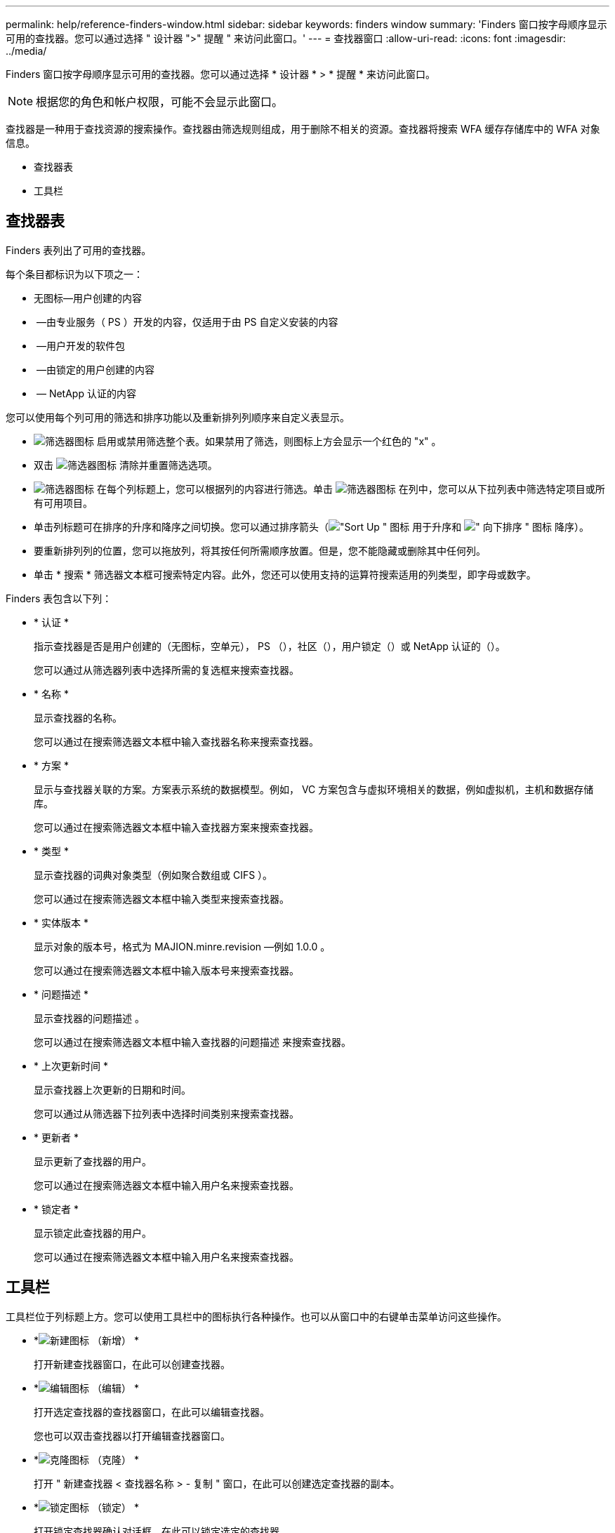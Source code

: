 ---
permalink: help/reference-finders-window.html 
sidebar: sidebar 
keywords: finders window 
summary: 'Finders 窗口按字母顺序显示可用的查找器。您可以通过选择 " 设计器 ">" 提醒 " 来访问此窗口。' 
---
= 查找器窗口
:allow-uri-read: 
:icons: font
:imagesdir: ../media/


[role="lead"]
Finders 窗口按字母顺序显示可用的查找器。您可以通过选择 * 设计器 * > * 提醒 * 来访问此窗口。


NOTE: 根据您的角色和帐户权限，可能不会显示此窗口。

查找器是一种用于查找资源的搜索操作。查找器由筛选规则组成，用于删除不相关的资源。查找器将搜索 WFA 缓存存储库中的 WFA 对象信息。

* 查找器表
* 工具栏




== 查找器表

Finders 表列出了可用的查找器。

每个条目都标识为以下项之一：

* 无图标—用户创建的内容
* image:../media/ps_certified_icon_wfa.gif[""] —由专业服务（ PS ）开发的内容，仅适用于由 PS 自定义安装的内容
* image:../media/community_certification.gif[""] —用户开发的软件包
* image:../media/lock_icon_wfa.gif[""] —由锁定的用户创建的内容
* image:../media/netapp_certified.gif[""] — NetApp 认证的内容


您可以使用每个列可用的筛选和排序功能以及重新排列列顺序来自定义表显示。

* image:../media/filter_icon_wfa.gif["筛选器图标"] 启用或禁用筛选整个表。如果禁用了筛选，则图标上方会显示一个红色的 "x" 。
* 双击 image:../media/filter_icon_wfa.gif["筛选器图标"] 清除并重置筛选选项。
* image:../media/wfa_filter_icon.gif["筛选器图标"] 在每个列标题上，您可以根据列的内容进行筛选。单击 image:../media/wfa_filter_icon.gif["筛选器图标"] 在列中，您可以从下拉列表中筛选特定项目或所有可用项目。
* 单击列标题可在排序的升序和降序之间切换。您可以通过排序箭头（image:../media/wfa_sortarrow_up_icon.gif["\"Sort Up \" 图标"] 用于升序和 image:../media/wfa_sortarrow_down_icon.gif["\" 向下排序 \" 图标"] 降序）。
* 要重新排列列的位置，您可以拖放列，将其按任何所需顺序放置。但是，您不能隐藏或删除其中任何列。
* 单击 * 搜索 * 筛选器文本框可搜索特定内容。此外，您还可以使用支持的运算符搜索适用的列类型，即字母或数字。


Finders 表包含以下列：

* * 认证 *
+
指示查找器是否是用户创建的（无图标，空单元）， PS （image:../media/ps_certified_icon_wfa.gif[""]），社区（image:../media/community_certification.gif[""]），用户锁定（image:../media/lock_icon_wfa.gif[""]）或 NetApp 认证的（image:../media/netapp_certified.gif[""]）。

+
您可以通过从筛选器列表中选择所需的复选框来搜索查找器。

* * 名称 *
+
显示查找器的名称。

+
您可以通过在搜索筛选器文本框中输入查找器名称来搜索查找器。

* * 方案 *
+
显示与查找器关联的方案。方案表示系统的数据模型。例如， VC 方案包含与虚拟环境相关的数据，例如虚拟机，主机和数据存储库。

+
您可以通过在搜索筛选器文本框中输入查找器方案来搜索查找器。

* * 类型 *
+
显示查找器的词典对象类型（例如聚合数组或 CIFS ）。

+
您可以通过在搜索筛选器文本框中输入类型来搜索查找器。

* * 实体版本 *
+
显示对象的版本号，格式为 MAJION.minre.revision —例如 1.0.0 。

+
您可以通过在搜索筛选器文本框中输入版本号来搜索查找器。

* * 问题描述 *
+
显示查找器的问题描述 。

+
您可以通过在搜索筛选器文本框中输入查找器的问题描述 来搜索查找器。

* * 上次更新时间 *
+
显示查找器上次更新的日期和时间。

+
您可以通过从筛选器下拉列表中选择时间类别来搜索查找器。

* * 更新者 *
+
显示更新了查找器的用户。

+
您可以通过在搜索筛选器文本框中输入用户名来搜索查找器。

* * 锁定者 *
+
显示锁定此查找器的用户。

+
您可以通过在搜索筛选器文本框中输入用户名来搜索查找器。





== 工具栏

工具栏位于列标题上方。您可以使用工具栏中的图标执行各种操作。也可以从窗口中的右键单击菜单访问这些操作。

* *image:../media/new_wfa_icon.gif["新建图标"] （新增） *
+
打开新建查找器窗口，在此可以创建查找器。

* *image:../media/edit_wfa_icon.gif["编辑图标"] （编辑） *
+
打开选定查找器的查找器窗口，在此可以编辑查找器。

+
您也可以双击查找器以打开编辑查找器窗口。

* *image:../media/clone_wfa_icon.gif["克隆图标"] （克隆） *
+
打开 " 新建查找器 < 查找器名称 > - 复制 " 窗口，在此可以创建选定查找器的副本。

* *image:../media/lock_wfa_icon.gif["锁定图标"] （锁定） *
+
打开锁定查找器确认对话框，在此可以锁定选定的查找器。

* *image:../media/unlock_wfa_icon.gif["解除锁定图标"] （解锁） *
+
打开解锁查找器确认对话框，在此可以解锁选定查找器。

+
只有已锁定的查找器才会启用此选项。管理员可以解锁被其他用户锁定的查找器。

* *image:../media/delete_wfa_icon.gif["删除图标"] （删除） *
+
打开删除查找器确认对话框，在此可以删除选定的用户创建的查找器。

+

NOTE: 您不能删除 WFA 查找器， PS 查找器或样本查找器。

* *image:../media/export_wfa_icon.gif["导出图标"] （导出） *
+
用于导出选定用户创建的查找器。

+

NOTE: 您不能导出 WFA 查找器， PS 查找器或示例查找器。

* *image:../media/test_wfa_icon.gif["测试图标"] （测试） *
+
打开测试查找器对话框，在此可以测试选定的查找器。

* *image:../media/add_to_pack.png["添加到软件包图标"] （添加到软件包） *
+
打开添加到软件包提醒对话框，在此可以将查找器及其可靠实体添加到软件包中，该软件包是可编辑的。

+

NOTE: 只有将认证设置为无的查找器才会启用添加到软件包功能。

* *image:../media/remove_from_pack.png["从软件包中删除图标"] （从软件包中删除） *
+
打开选定查找器的从软件包中删除对话框，在此可以从软件包中删除或删除查找器。

+

NOTE: 只有将认证设置为无的查找器才会启用从软件包中删除功能。


